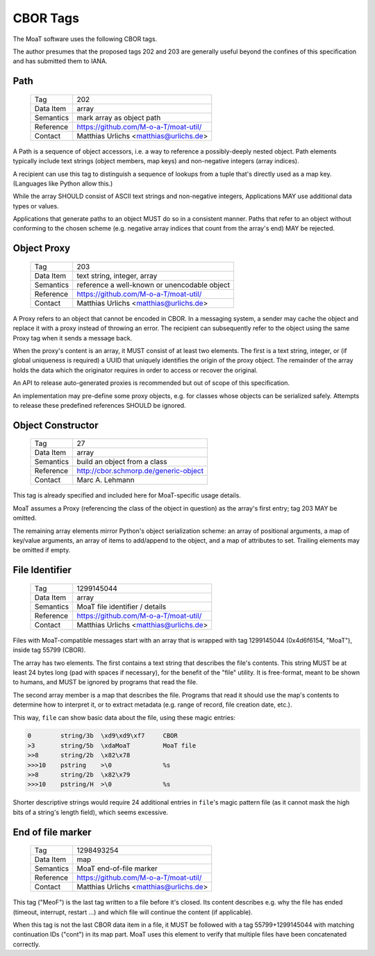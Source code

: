 CBOR Tags
=========

The MoaT software uses the following CBOR tags.

The author presumes that the proposed tags 202 and 203 are generally useful
beyond the confines of this specification and has submitted them to IANA.


Path
----

    =============== =============================
    Tag             202
    Data Item       array
    Semantics       mark array as object path
    Reference       https://github.com/M-o-a-T/moat-util/
    Contact         Matthias Urlichs <matthias@urlichs.de>
    =============== =============================

A Path is a sequence of object accessors, i.e. a way to reference a
possibly-deeply nested object. Path elements typically include text strings
(object members, map keys) and non-negative integers (array indices).

A recipient can use this tag to distinguish a sequence of lookups from
a tuple that's directly used as a map key. (Languages like Python allow this.)

While the array SHOULD consist of ASCII text strings and non-negative
integers, Applications MAY use additional data types or values.

Applications that generate paths to an object MUST do so in a consistent
manner. Paths that refer to an object without conforming to the chosen
scheme (e.g. negative array indices that count from the array's end) MAY be
rejected.


Object Proxy
------------

    =============== =============================
    Tag             203
    Data Item       text string, integer, array
    Semantics       reference a well-known or unencodable object
    Reference       https://github.com/M-o-a-T/moat-util/
    Contact         Matthias Urlichs <matthias@urlichs.de>
    =============== =============================

A Proxy refers to an object that cannot be encoded in CBOR. In a messaging
system, a sender may cache the object and replace it with a proxy instead
of throwing an error. The recipient can subsequently refer to the object
using the same Proxy tag when it sends a message back.

When the proxy's content is an array, it MUST consist of at least two
elements. The first is a text string, integer, or (if global uniqueness is
required) a UUID that uniquely identifies the origin of the proxy object.
The remainder of the array holds the data which the originator requires
in order to access or recover the original.

An API to release auto-generated proxies is recommended but out of scope of
this specification.

An implementation may pre-define some proxy objects, e.g. for classes whose
objects can be serialized safely. Attempts to release these predefined
references SHOULD be ignored.


Object Constructor
------------------

    =============== =============================
    Tag             27
    Data Item       array
    Semantics       build an object from a class
    Reference       http://cbor.schmorp.de/generic-object
    Contact         Marc A. Lehmann
    =============== =============================

This tag is already specified and included here for MoaT-specific usage
details.

MoaT assumes a Proxy (referencing the class of the object in question) as
the array's first entry; tag 203 MAY be omitted.

The remaining array elements mirror Python's object serialization scheme:
an array of positional arguments, a map of key/value arguments, an array of
items to add/append to the object, and a map of attributes to set. Trailing
elements may be omitted if empty.


File Identifier
---------------

    =============== =============================
    Tag             1299145044
    Data Item       array
    Semantics       MoaT file identifier / details
    Reference       https://github.com/M-o-a-T/moat-util/
    Contact         Matthias Urlichs <matthias@urlichs.de>
    =============== =============================

Files with MoaT-compatible messages start with an array that is wrapped with
tag 1299145044 (0x4d6f6154, "MoaT"), inside tag 55799 (CBOR).

The array has two elements. The first contains a text string that describes the
file's contents. This string MUST be at least 24 bytes long (pad with spaces
if necessary), for the benefit of the "file" utility. It is free-format,
meant to be shown to humans, and MUST be ignored by programs that read the
file.

The second array member is a map that describes the file. Programs that read
it should use the map's contents to determine how to interpret it, or
to extract metadata (e.g. range of record, file creation date, etc.).

This way, ``file`` can show basic data about the file, using these magic entries:

.. code-block::

    0        string/3b  \xd9\xd9\xf7     CBOR
    >3       string/5b  \xdaMoaT         MoaT file
    >>8      string/2b  \x82\x78         
    >>>10    pstring    >\0              %s
    >>8      string/2b  \x82\x79         
    >>>10    pstring/H  >\0              %s

Shorter descriptive strings would require 24 additional entries in ``file``'s
magic pattern file (as it cannot mask the high bits of a string's length
field), which seems excessive.

End of file marker
------------------

    =============== =============================
    Tag             1298493254
    Data Item       map
    Semantics       MoaT end-of-file marker
    Reference       https://github.com/M-o-a-T/moat-util/
    Contact         Matthias Urlichs <matthias@urlichs.de>
    =============== =============================

This tag ("MeoF") is the last tag written to a file before it's closed. Its
content describes e.g. why the file has ended (timeout, interrupt, restart …)
and which file will continue the content (if applicable).

When this tag is not the last CBOR data item in a file, it MUST be followed
with a tag 55799+1299145044 with matching continuation IDs ("cont") in its
map part. MoaT uses this element to verify that multiple files have been
concatenated correctly.

